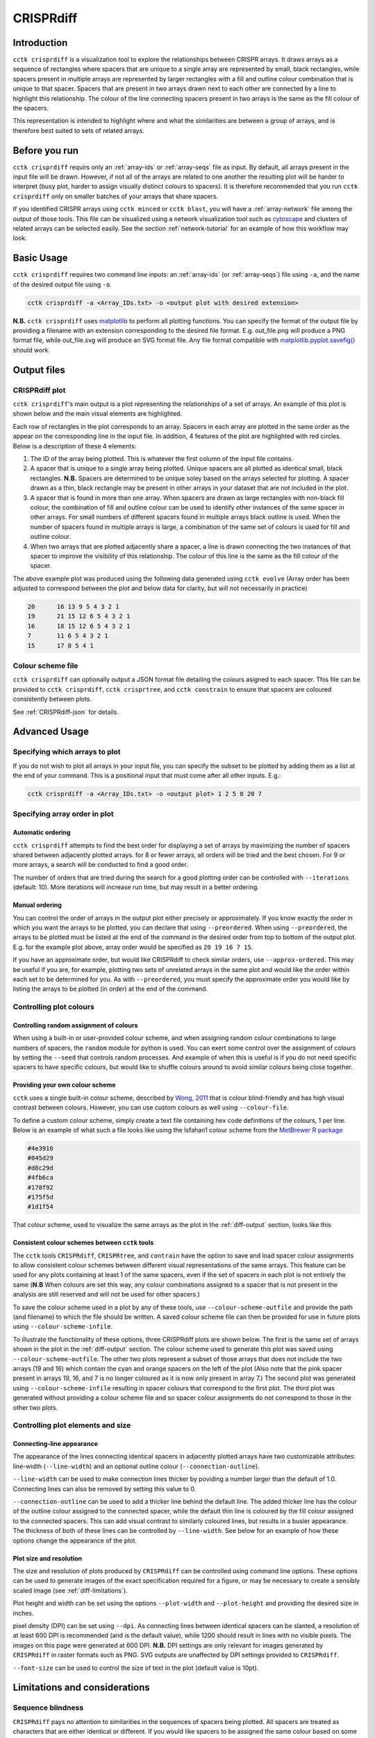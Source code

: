 CRISPRdiff
==========

Introduction
------------

``cctk crisprdiff`` is a visualization tool to explore the relationships between CRISPR arrays. It draws arrays as a sequence of rectangles where spacers that are unique to a single array are represented by small, black rectangles, while spacers present in multiple arrays are represented by larger rectangles with a fill and outline colour combination that is unique to that spacer. Spacers that are present in two arrays drawn next to each other are connected by a line to highlight this relationship. The colour of the line connecting spacers present in two arrays is the same as the fill colour of the spacers.

This representation is intended to highlight where and what the similarities are between a group of arrays, and is therefore best suited to sets of related arrays.

.. _diff-before-you-run:

Before you run
--------------

``cctk crisprdiff`` requirs only an :ref:`array-ids` or :ref:`array-seqs` file as input. By default, all arrays present in the input file will be drawn. However, if not all of the arrays are related to one another the resulting plot will be harder to interpret (busy plot, harder to assign visually distinct colours to spacers). It is therefore recommended that you run ``cctk crisprdiff`` only on smaller batches of your arrays that share spacers.

If you identified CRISPR arrays using ``cctk minced`` or ``cctk blast``, you will have a :ref:`array-network` file among the output of those tools. This file can be visualized using a network visualization tool such as `cytoscape <https://cytoscape.org/download.html>`_ and clusters of related arrays can be selected easily. See the section :ref:`network-tutorial` for an example of how this workflow may look.

.. _diff-basic:

Basic Usage
-----------

``cctk crisprdiff`` requires two command line inputs: an :ref:`array-ids` (or :ref:`array-seqs`) file using ``-a``, and the name of the desired output file using ``-o``.

.. code-block:: shell
	
	cctk crisprdiff -a <Array_IDs.txt> -o <output plot with desired extension>

**N.B.** ``cctk crisprdiff`` uses `matplotlib <https://matplotlib.org/>`_ to perform all plotting functions. You can specify the format of the output file by providing a filename with an extension corresponding to the desired file format. E.g. out_file.png will produce a PNG format file, while out_file.svg will produce an SVG format file. Any file format compatible with `matplotlib.pyplot.savefig() <https://matplotlib.org/stable/api/_as_gen/matplotlib.pyplot.savefig.html>`_ should work.

Output files
------------

.. _diff-output:

CRISPRdiff plot
^^^^^^^^^^^^^^^

``cctk crisprdiff``'s main output is a plot representing the relationships of a set of arrays. An example of this plot is shown below and the main visual elements are highlighted.

.. image:: images/diffplot_eg.png

Each row of rectangles in the plot corresponds to an array. Spacers in each array are plotted in the same order as the appear on the corresponding line in the input file. In addition, 4 features of the plot are highlighted with red circles. Below is a description of these 4 elements:

1. The ID of the array being plotted. This is whatever the first column of the input file contains.

2. A spacer that is unique to a single array being plotted. Unique spacers are all plotted as identical small, black rectangles. **N.B.** Spacers are determined to be unique soley based on the arrays selected for plotting. A spacer drawn as a thin, black rectangle may be present in other arrays in your dataset that are not included in the plot.

3. A spacer that is found in more than one array. When spacers are drawn as large rectangles with non-black fill colour, the combination of fill and outline colour can be used to identify other instances of the same spacer in other arrays. For small numbers of different spacers found in multiple arrays black outline is used. When the number of spacers found in multiple arrays is large, a combination of the same set of colours is used for fill and outline colour.

4. When two arrays that are plotted adjacently share a spacer, a line is drawn connecting the two instances of that spacer to improve the visibility of this relationship. The colour of this line is the same as the fill colour of the spacer.

The above example plot was produced using the following data generated using ``cctk evolve`` (Array order has been adjusted to correspond between the plot and below data for clarity, but will not necessarily in practice)

.. code-block:: shell

	20	16 13 9 5 4 3 2 1
	19	21 15 12 6 5 4 3 2 1
	16	18 15 12 6 5 4 3 2 1
	7	11 6 5 4 3 2 1
	15	17 8 5 4 1

Colour scheme file
^^^^^^^^^^^^^^^^^^

``cctk crisprdiff`` can optionally output a JSON format file detailing the colours asigned to each spacer. This file can be provided to ``cctk crisprdiff``, ``cctk crisprtree``, and ``cctk constrain`` to ensure that spacers are coloured consistently between plots.

See :ref:`CRISPRdiff-json` for details.

.. _diff-advanced:

Advanced Usage
--------------

Specifying which arrays to plot
^^^^^^^^^^^^^^^^^^^^^^^^^^^^^^^^^^

If you do not wish to plot all arrays in your input file, you can specify the subset to be plotted by adding them as a list at the end of your command. This is a positional input that must come after all other inputs. E.g.:

.. code-block:: shell

	cctk crisprdiff -a <Array_IDs.txt> -o <output plot> 1 2 5 8 20 7

Specifying array order in plot
^^^^^^^^^^^^^^^^^^^^^^^^^^^^^^

Automatic ordering
""""""""""""""""""

``cctk crisprdiff`` attempts to find the best order for displaying a set of arrays by maximizing the number of spacers shared between adjacently plotted arrays. for 8 or fewer arrays, all orders will be tried and the best chosen. For 9 or more arrays, a search will be conducted to find a good order.

The number of orders that are tried during the search for a good plotting order can be controlled with ``--iterations`` (default: 10). More iterations will increase run time, but may result in a better ordering. 

Manual ordering
"""""""""""""""

You can control the order of arrays in the output plot either precisely or approximately. If you know exactly the order in which you want the arrays to be plotted, you can declare that using ``--preordered``. When using ``--preordered``, the arrays to be plotted must be listed at the end of the command in the desired order from top to bottom of the output plot. E.g. for the example plot above, array order would be specified as ``20 19 16 7 15``.

If you have an approximate order, but would like CRISPRdiff to check similar orders, use ``--approx-ordered``. This may be useful if you are, for example, plotting two sets of unrelated arrays in the same plot and would like the order within each set to be determined for you. As with ``--preordered``, you must specify the approximate order you would like by listing the arrays to be plotted (in order) at the end of the command.


Controlling plot colours
^^^^^^^^^^^^^^^^^^^^^^^^

Controlling random assignment of colours
""""""""""""""""""""""""""""""""""""""""

When using a built-in or user-provided colour scheme, and when assigning random colour combinations to large numbers of spacers, the ``random`` module for python is used. You can exert some control over the assignment of colours by setting the ``--seed`` that controls random processes. And example of when this is useful is if you do not need specific spacers to have specific colours, but would like to shuffle colours around to avoid similar colours being close together.

Providing your own colour scheme
""""""""""""""""""""""""""""""""

``cctk`` uses a single built-in colour scheme, described by `Wong, 2011 <https://www.nature.com/articles/nmeth.1618>`_ that is colour blind-friendly and has high visual contrast between colours. However, you can use custom colours as well using ``--colour-file``. 

To define a custom colour scheme, simply create a text file containing hex code definitions of the colours, 1 per line. Below is an example of what such a file looks like using the Isfahan1 colour scheme from the `MetBrewer R package <https://github.com/BlakeRMills/MetBrewer/blob/main/R/PaletteCode.R>`_

.. code-block:: shell

	#4e3910
	#845d29
	#d8c29d
	#4fb6ca
	#178f92
	#175f5d
	#1d1f54

That colour scheme, used to visualize the same arrays as the plot in the :ref:`diff-output` section, looks like this

.. image:: images/diffplot_isfahan.png

.. _CRISPRdiff-json:

Consistent colour schemes between ``cctk`` tools
""""""""""""""""""""""""""""""""""""""""""""""""

The ``cctk`` tools ``CRISPRdiff``, ``CRISPRtree``, and ``contrain`` have the option to save and load spacer colour assignments to allow consistent colour schemes between different visual representations of the same arrays. This feature can be used for any plots containing at least 1 of the same spacers, even if the set of spacers in each plot is not entirely the same (**N.B** When colours are set this way, any colour combinations assigned to a spacer that is not present in the analysis are still reserved and will not be used for other spacers.)

To save the colour scheme used in a plot by any of these tools, use ``--colour-scheme-outfile`` and provide the path (and filename) to which the file should be written. A saved colour scheme file can then be provided for use in future plots using ``--colour-scheme-infile``.

To illustrate the functionality of these options, three CRISPRdiff plots are shown below. The first is the same set of arrays shown in the plot in the :ref:`diff-output` section. The colour scheme used to generate this plot was saved using ``--colour-scheme-outfile``. The other two plots represent a subset of those arrays that does not include the two arrays (19 and 16) which contain the cyan and orange spacers on the left of the plot (Also note that the pink spacer present in arrays 19, 16, and 7 is no longer coloured as it is now only present in array 7.) The second plot was generated using ``--colour-scheme-infile`` resulting in spacer colours that correspond to the first plot. The third plot was generated without providing a colour scheme file and so spacer colour assignments do not correspond to those in the other two plots.

.. image:: images/diffplot_colscheme_comparison.png

Controlling plot elements and size
^^^^^^^^^^^^^^^^^^^^^^^^^^^^^^^^^^

Connecting-line appearance
""""""""""""""""""""""""""

The appearance of the lines connecting identical spacers in adjacently plotted arrays have two customizable attributes: line-width (``--line-width``) and an optional outline colour (``--connection-outline``).

``--line-width`` can be used to make connection lines thicker by poviding a number larger than the default of 1.0. Connecting lines can also be removed by setting this value to 0.

``--connection-outline`` can be used to add a thicker line behind the default line. The added thicker line has the colour of the outline colour assigned to the connected spacer, while the default thin line is coloured by the fill colour assigned to the connected spacers. This can add visual contrast to similarly coloured lines, but results in a busier appearance. The thickness of both of these lines can be controlled by ``--line-width``. See below for an example of how these options change the appearance of the plot.

.. image:: images/diffplot_line_comparison.png

Plot size and resolution
""""""""""""""""""""""""

The size and resolution of plots produced by ``CRISPRdiff`` can be controlled using command line options. These options can be used to generate images of the exact specification required for a figure, or may be necessary to create a sensibly scaled image (see :ref:`diff-limitations`).

Plot height and width can be set using the options ``--plot-width`` and ``--plot-height`` and providing the desired size in inches.

pixel density (DPI) can be set using ``--dpi``. As connecting lines between identical spacers can be slanted, a resolution of at least 600 DPI is recommended (and is the default value), while 1200 should result in lines with no visible pixels. The images on this page were generated at 600 DPI. **N.B.** DPI settings are only relevant for images generated by ``CRISPRdiff`` in raster formats such as PNG. SVG outputs are unaffected by DPI settings provided to ``CRISPRdiff``.

``--font-size`` can be used to control the size of text in the plot (default value is 10pt). 

.. _diff-limitations:

Limitations and considerations
------------------------------

Sequence blindness
^^^^^^^^^^^^^^^^^^

``CRISPRdiff`` pays no attention to similarities in the sequences of spacers being plotted. All spacers are treated as characters that are either identical or different. If you would like spacers to be assigned the same colour based on some level of similarity (e.g. if they differ at fewer than 2 bases), then you need to adjust your input files accordingly. A single base difference in the sequence of two spacers will result in ``CRISPRdiff`` considering those two spacers as distinct.

Plot scaling for tall or wide plots
^^^^^^^^^^^^^^^^^^^^^^^^^^^^^^^^^^^

``CRISPRdiff`` was designed with the creation of figures of defined dimensions and resolution in mind. The produced plot is therefore scaled to fill the provided dimensions. The default plot size works well for a small number (5-8) of arrays of moderate length (5-20 spacers). However, for large number of arrays or for very long arrays, plot elements may appear squashed or small as an attempt is made to keep spacer shape dimensions roughly proportional. If you are plotting a large number of arrays or very long arrays, you will need to adjust the plot dimensions accordingly or output an SVG plot and scale plot elements in a graphical editor software.

Colour blindness and colour schemes
^^^^^^^^^^^^^^^^^^^^^^^^^^^^^^^^^^^

`Colour blindness affects a considerable proportion of people worldwide <https://en.wikipedia.org/wiki/Color_blindness#Epidemiology>`_ and is therefore an important consideration when designing visualizations of data. CCTK tools use a colour scheme `presented by Bang Wong <https://www.nature.com/articles/nmeth.1618>`_ which provides good visual contrast and is accessible to colour blind individuals. 

However, colour blind-friendly palettes are, by their nature, limited. The default CCTK colour scheme can colour up to 64 distinct spacers. For larger numbers of spacers, CCTK will automatically generate random colour pairs to use, but these randomly generated colours are unlikely to be colour blind-friendly.

Some good sources of alternative colour palettes that can be easily provided to CCTK tools are:

`colorbrewer <https://colorbrewer2.org/>`_
	
	* Small number of colour blind-friendly options
	* Hex codes provided

`Metbrewer <https://github.com/BlakeRMills/MetBrewer>`_

	* Visually appealing colour palettes based on works of art
	* Colour blind-friendly options

`Davidmathlogic blog <https://davidmathlogic.com/colorblind/>`_

	* Small selection of colour blind-friendly palettes
	* Useful utility for testing colour combinations and seeing a representation of their appearance with different kinds of colour blindness

`iwanthue <http://medialab.github.io/iwanthue/>`_ 
	
	* "Colorblind friendly" Color space option
	* analysis of extent to which each produced colour is visually distinct with different colour blindness types
	* One hex code colour per line format that can be copied into a file and given to CCTK ("Hex list for CSS")
